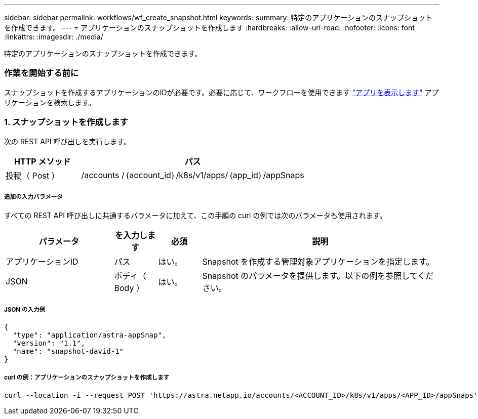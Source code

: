 ---
sidebar: sidebar 
permalink: workflows/wf_create_snapshot.html 
keywords:  
summary: 特定のアプリケーションのスナップショットを作成できます。 
---
= アプリケーションのスナップショットを作成します
:hardbreaks:
:allow-uri-read: 
:nofooter: 
:icons: font
:linkattrs: 
:imagesdir: ./media/


[role="lead"]
特定のアプリケーションのスナップショットを作成できます。



=== 作業を開始する前に

スナップショットを作成するアプリケーションのIDが必要です。必要に応じて、ワークフローを使用できます link:wf_list_man_apps.html["アプリを表示します"] アプリケーションを検索します。



=== 1. スナップショットを作成します

次の REST API 呼び出しを実行します。

[cols="25,75"]
|===
| HTTP メソッド | パス 


| 投稿（ Post ） | /accounts /｛account_id｝/k8s/v1/apps/｛app_id｝/appSnaps 
|===


===== 追加の入力パラメータ

すべての REST API 呼び出しに共通するパラメータに加えて、この手順の curl の例では次のパラメータも使用されます。

[cols="25,10,10,55"]
|===
| パラメータ | を入力します | 必須 | 説明 


| アプリケーションID | パス | はい。 | Snapshot を作成する管理対象アプリケーションを指定します。 


| JSON | ボディ（ Body ） | はい。 | Snapshot のパラメータを提供します。以下の例を参照してください。 
|===


===== JSON の入力例

[source, json]
----
{
  "type": "application/astra-appSnap",
  "version": "1.1",
  "name": "snapshot-david-1"
}
----


===== curl の例：アプリケーションのスナップショットを作成します

[source, curl]
----
curl --location -i --request POST 'https://astra.netapp.io/accounts/<ACCOUNT_ID>/k8s/v1/apps/<APP_ID>/appSnaps' --header 'Content-Type: application/astra-appSnap+json' --header 'Accept: */*' --header 'Authorization: Bearer <API_TOKEN>' --data @JSONinput
----